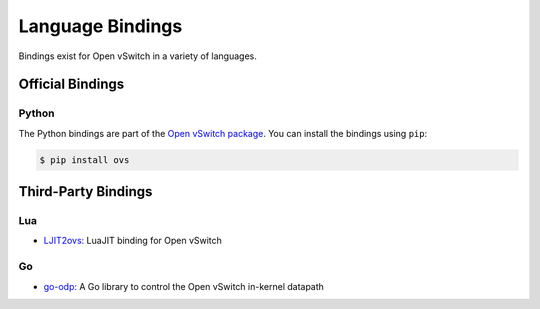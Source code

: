 ..
      Licensed under the Apache License, Version 2.0 (the "License"); you may
      not use this file except in compliance with the License. You may obtain
      a copy of the License at

          http://www.apache.org/licenses/LICENSE-2.0

      Unless required by applicable law or agreed to in writing, software
      distributed under the License is distributed on an "AS IS" BASIS, WITHOUT
      WARRANTIES OR CONDITIONS OF ANY KIND, either express or implied. See the
      License for the specific language governing permissions and limitations
      under the License.

      Convention for heading levels in Open vSwitch documentation:

      =======  Heading 0 (reserved for the title in a document)
      -------  Heading 1
      ~~~~~~~  Heading 2
      +++++++  Heading 3
      '''''''  Heading 4

      Avoid deeper levels because they do not render well.

=================
Language Bindings
=================

Bindings exist for Open vSwitch in a variety of languages.

Official Bindings
-----------------

Python
~~~~~~

The Python bindings are part of the `Open vSwitch package`__. You can install
the bindings using ``pip``:

.. code-block:: shell

   $ pip install ovs

__ https://github.com/openvswitch/ovs/tree/master/python/ovs

Third-Party Bindings
--------------------

Lua
~~~

- `LJIT2ovs:`__ LuaJIT binding for Open vSwitch

__ https://github.com/wiladams/LJIT2ovs

Go
~~

- `go-odp:`__ A Go library to control the Open vSwitch in-kernel datapath

__ https://github.com/weaveworks/go-odp
